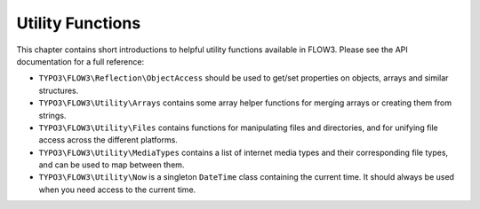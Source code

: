 =================
Utility Functions
=================

This chapter contains short introductions to helpful utility functions available
in FLOW3. Please see the API documentation for a full reference:

* ``TYPO3\FLOW3\Reflection\ObjectAccess`` should be used to get/set properties on
  objects, arrays and similar structures.

* ``TYPO3\FLOW3\Utility\Arrays`` contains some array helper functions for merging
  arrays or creating them from strings.

* ``TYPO3\FLOW3\Utility\Files`` contains functions for manipulating files and directories,
  and for unifying file access across the different platforms.

* ``TYPO3\FLOW3\Utility\MediaTypes`` contains a list of internet media types and
  their corresponding file types, and can be used to map between them.

* ``TYPO3\FLOW3\Utility\Now`` is a singleton ``DateTime`` class containing
  the current time. It should always be used when you need access to the current
  time.